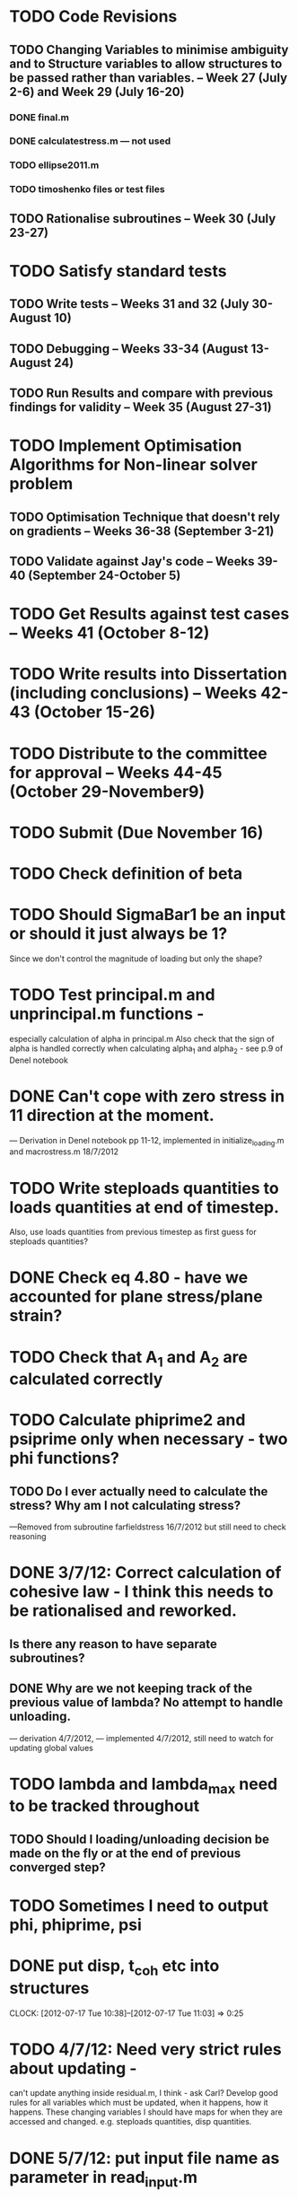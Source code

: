 * TODO Code Revisions
** TODO Changing Variables to minimise ambiguity and to Structure variables to allow structures to be passed rather than variables. -- Week 27 (July 2-6) and Week 29 (July 16-20)
*** DONE final.m
*** DONE calculatestress.m --- not used
*** TODO ellipse2011.m
*** TODO timoshenko files or test files

** TODO Rationalise subroutines -- Week 30 (July 23-27)

* TODO Satisfy standard tests
** TODO Write tests -- Weeks 31 and 32 (July 30-August 10)
** TODO Debugging -- Weeks 33-34 (August 13-August 24)
** TODO Run Results and compare with previous findings for validity -- Week 35 (August 27-31)

* TODO Implement Optimisation Algorithms for Non-linear solver problem
** TODO Optimisation Technique that doesn't rely on gradients -- Weeks 36-38 (September 3-21)
** TODO Validate against Jay's code -- Weeks 39-40 (September 24-October 5)

* TODO Get Results against test cases -- Weeks 41 (October 8-12)

* TODO Write results into Dissertation (including conclusions) -- Weeks 42-43 (October 15-26)

* TODO Distribute to the committee for approval -- Weeks 44-45 (October 29-November9) 

* TODO Submit (Due November 16)





* TODO Check definition of beta

* TODO Should SigmaBar1 be an input or should it just always be 1?  
Since we don't control the magnitude of loading but only the shape?
  
* TODO Test principal.m and unprincipal.m functions - 
especially calculation of alpha in principal.m
Also check that the sign of alpha is handled correctly when calculating alpha_1 and alpha_2 - see p.9 of Denel notebook

* DONE Can't cope with zero stress in 11 direction at the moment.
        --- Derivation in Denel notebook pp 11-12, implemented in initialize_loading.m and macrostress.m 18/7/2012

* TODO Write steploads quantities to loads quantities at end of timestep. 
  Also, use loads quantities from previous timestep as first guess for steploads quantities?

* DONE Check eq 4.80 - have we accounted for plane stress/plane strain?


* TODO Check that A_1 and A_2 are calculated correctly
  
* TODO Calculate phiprime2 and psiprime only when necessary - two phi functions? 
** TODO Do I ever actually need to calculate the stress?  Why am I not calculating stress?
       ---Removed from subroutine farfieldstress 16/7/2012 but still need to check reasoning

* DONE 3/7/12: Correct calculation of cohesive law - I think this needs to be rationalised and reworked.  
** Is there any reason to have separate subroutines?  
** DONE Why are we not keeping track of the previous value of lambda?  No attempt to handle unloading. 
        --- derivation 4/7/2012,
        --- implemented 4/7/2012, still need to watch for updating
        global values

* TODO lambda and lambda_max need to be tracked throughout  
** TODO Should I loading/unloading decision be made on the fly or at the end of previous converged step?

* TODO Sometimes I need to output phi, phiprime, psi

* DONE put disp, t_coh etc into structures
  CLOCK: [2012-07-17 Tue 10:38]--[2012-07-17 Tue 11:03] =>  0:25


* TODO 4/7/12: Need very strict rules about updating - 
can't update anything inside residual.m, I think - ask Carl?  Develop good rules for all variables
which must be updated, when it happens, how it happens.  These
changing variables I should have maps for when they are accessed and
changed. e.g. steploads quantities, disp quantities.

* DONE 5/7/12: put input file name as parameter in read_input.m
done immediately by Carl

* DONE get code into Github
  CLOCK: [2012-07-05 Thu 10:49]--[2012-07-05 Thu 12:12] =>  1:23

* DONE subroutine to copy current timestep versions of load

* TODO subroutine to copy final timestep version back into load

* DONE common features of residual.m and final.m in a new subroutine
** DONE Macrostress needs to be more flexible so it can be called from final as well as residual

* TODO Run checks on macrostress subroutine - many many typos may introduce errors.
   

* TODO Timestep shouldn't be needed in stack or unstack Carl has ideas 
load should be an array of structures rather than a structure containing arrays

* DONE use stack and unstack in residual.m  
  CLOCK: [2012-07-17 Tue 11:03]--[2012-07-17 Tue 11:19] =>  0:16

* TODO check that I can pass structures with name changes as I do from residual to stack and unstack

  
* TODO temporary and permanent structures for disp and cohesive
  


